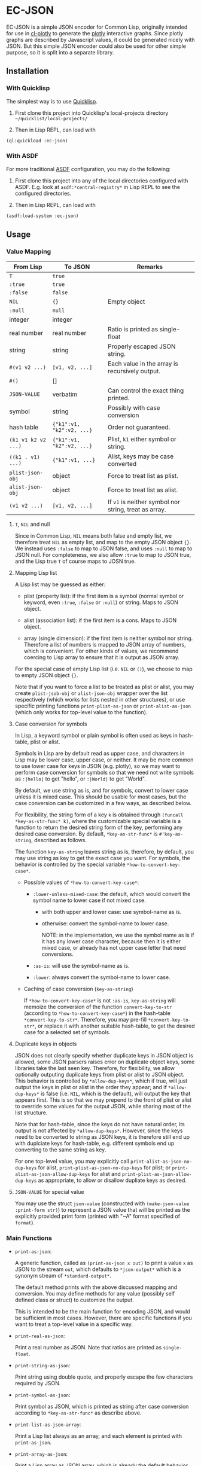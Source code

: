 #+STARTUP: indent
#+STARTUP: overview
#+STARTUP: logdone

* EC-JSON

EC-JSON is a simple JSON encoder for Common Lisp, originally intended
for use in [[https://github.com/peterloleungyau/cl-plotly][cl-plotly]] to generate the [[https://plotly.com/javascript/getting-started/][plotly]] interactive graphs. Since
plotly graphs are described by Javascript values, it could be
generated nicely with JSON. But this simple JSON encoder could also be
used for other simple purpose, so it is split into a separate library.

** Installation

*** With Quicklisp
The simplest way is to use [[https://www.quicklisp.org/beta/][Quicklisp]].

1. First clone this project into Quicklisp's local-projects directory =~/quicklist/local-projects/=

2. Then in Lisp REPL, can load with

#+begin_src lisp
  (ql:quickload :ec-json)
#+end_src

*** With ASDF
For more traditional [[https://asdf.common-lisp.dev/][ASDF]] configuration, you may do the following:

1. First clone this project into any of the local directories
   configured with ASDF. E.g. look at =asdf:*central-registry*= in
   Lisp REPL to see the configured directories.

2. Then in Lisp REPL, can load with

#+begin_src lisp
  (asdf:load-system :ec-json)
#+end_src

** Usage

*** Value Mapping
| From Lisp           | To JSON                   | Remarks                                               |
|---------------------+---------------------------+-------------------------------------------------------|
| =T=                 | =true=                    |                                                       |
| =:true=             | =true=                    |                                                       |
| =:false=            | =false=                   |                                                       |
| =NIL=               | ={}=                      | Empty object                                          |
| =:null=             | =null=                    |                                                       |
| integer             | integer                   |                                                       |
| real number         | real number               | Ratio is printed as single-float                      |
| string              | string                    | Properly escaped JSON string.                         |
| =#(v1 v2 ...)=      | =[v1, v2, ...]=           | Each value in the array is recursively output.        |
| =#()=               | []                        |                                                       |
| =JSON-VALUE=        | verbatim                  | Can control the exact thing printed.                  |
| symbol              | string                    | Possibly with case conversion                         |
| hash table          | ={"k1":v1, "k2":v2, ...}= | Order not guaranteed.                                 |
| =(k1 v1 k2 v2 ...)= | ={"k1":v1, "k2":v2, ...}= | Plist, =k1= either symbol or string.                  |
| =((k1 . v1) ...)=   | ={"k1":v1, ...}=          | Alist, keys may be case converted                     |
| =plist-json-obj=    | object                    | Force to treat list as plist.                         |
| =alist-json-obj=    | object                    | Force to treat list as alist.                         |
| =(v1 v2 ...)=       | =[v1, v2, ...]=           | If =v1= is neither symbol nor string, treat as array. |

**** =T=, =NIL= and null
Since in Common Lisp, =NIL= means both false and empty list, we
therefore treat =NIL= as empty list, and map to the empty JSON object
={}=. We instead uses =:false= to map to JSON false, and uses =:null=
to map to JSON null. For completeness, we also allow =:true= to map to
JSON true, and the Lisp true =T= of course maps to JOSN true.

**** Mapping Lisp list
A Lisp list may be guessed as either:

- plist (property list): if the first item is a symbol (normal symbol
  or keyword, even =:true=, =:false= or =:null=) or string. Maps to
  JSON object.

- alist (association list): if the first item is a cons. Maps to JSON
  object.

- array (single dimension): if the first item is neither symbol nor
  string. Therefore a list of numbers is mapped to JSON array of
  numbers, which is convenient. For other kinds of values, we
  recommend coercing to Lisp array to ensure that it is output as JSON
  array.

For the special case of empty Lisp list (i.e. =NIL= or =()=), we
choose to map to empty JSON object ={}=.

Note that if you want to force a list to be treated as plist or alist,
you may create =plist-jsob-obj= or =alist-json-obj= wrapper over the
list respectively (which works for lists nested in other structures),
or use specific printing functions =print-plist-as-json= or
=print-alist-as-json= (which only works for top-level value to the
function).

**** Case conversion for symbols
In Lisp, a keyword symbol or plain symbol is often used as keys in
hash-table, plist or alist.

Symbols in Lisp are by default read as upper case, and characters in
Lisp may be lower case, upper case, or neither. It may be more common
to use lower case for keys in JSON (e.g. plotly), so we may want to
perform case conversion for symbols so that we need not write symbols
as =:|hello|= to get "hello", or =:|World|= to get "World".

By default, we use string as is, and for symbols, convert to lower
case unless it is mixed case. This should be usable for most cases,
but the case conversion can be customized in a few ways, as described
below.

For flexibility, the string form of a key =k= is obtained through
=(funcall *key-as-str-func* k)=, where the customizable special
variable is a function to return the desired string form of the key,
performing any desired case conversion. By default,
=*key-as-str-func*= is =#'key-as-string=, described as follows.

The function =key-as-string= leaves string as is, therefore, by
default, you may use string as key to get the exact case you want. For
symbols, the behavior is controlled by the special variable
=*how-to-convert-key-case*=.

  - Possible values of =*how-to-convert-key-case*=:

    - =:lower-unless-mixed-case=: the default, which would convert the symbol name to lower case if not mixed case.

      - with both upper and lower case: use symbol-name as is.

      - otherwise: convert the symbol-name to lower case.

        NOTE: in the implementation, we use the symbol name as is if it
        has any lower case character, because then it is either mixed
        case, or already has not upper case letter that need
        conversions.

    - =:as-is=: will use the symbol-name as is.

    - =:lower=: always convert the symbol-name to lower case.

  - Caching of case conversion (=key-as-string=)

    If =*how-to-convert-key-case*= is not =:as-is=, =key-as-string=
    will memoize the conversion of the function =convert-key-to-str=
    (according to =*how-to-convert-key-case*=) in the hash-table
    =*convert-key-to-str*=. Therefore, you may pre-fill
    =*convert-key-to-str*=, or replace it with another suitable
    hash-table, to get the desired case for a selected set of symbols.

**** Duplicate keys in objects
JSON does not clearly specify whether duplicate keys in JSON object is
allowed, some JSON parsers raises error on duplicate object keys, some
libraries take the last seen key. Therefore, for flexibility, we allow
optionally outputing duplicate keys from plist or alist to JSON
object. This behavior is controlled by =*allow-dup-keys*=, which if
true, will just output the keys in plist or alist in the order they
appear; and if =*allow-dup-keys*= is false (i.e. =NIL=, which is the
default), will output the key that appears first. This is so that we
may prepend to the front of plist or alist to override some values for
the output JSON, while sharing most of the list structure.

Note that for hash-table, since the keys do not have natural order,
its output is not affected by =*allow-dup-keys*=. However, since the
keys need to be converted to string as JSON keys, it is therefore
still end up with duplciate keys for hash-table, e.g. different
symbols end up converting to the same string as key.

For one top-level value, you may explicitly call
=print-alist-as-json-no-dup-keys= for alist,
=print-plist-as-json-no-dup-keys= for plist; or
=print-alist-as-json-allow-dup-keys= for alist and
=print-plist-as-json-allow-dup-keys= as appropriate, to allow or
disallow dupliate keys as desired.

**** =JSON-VALUE= for special value
You may use the struct =json-value= (constructed with
=(make-json-value :print-form str)=) to represent a JSON value that
will be printed as the explicitly provided print form (printed with
"~A" format specified of =format=).

*** Main Functions
- =print-as-json=:

  A generic function, called as =(print-as-json x out)= to print a
  value =x= as JSON to the stream =out=, which defaults to
  =*json-output*= which is a synonym stream of =*standard-output*=.

  The default method prints with the above discussed mapping and
  conversion.  You may define methods for any value (possibly self
  defined class or struct) to customize the output.

  This is intended to be the main function for encoding JSON, and
  would be sufficient in most cases. However, there are specific
  functions if you want to treat a top-level value in a specific way.

- =print-real-as-json=:

  Print a real number as JSON. Note that ratios are printed as
  =single-float=.

- =print-string-as-json=:

  Print string using double quote, and properly escape the few
  characters required by JSON.

- =print-symbol-as-json=:

  Print symbol as JSON, which is printed as string after case
  conversion according to =*key-as-str-func*= as describe above.

- =print-list-as-json-array=:

  Print a Lisp list always as an array, and each element is printed
  with =print-as-json=.

- =print-array-as-json=:

  Print a Lisp array as JSON array, which is already the default
  behavior for Lisp arrays. Note that we only handle one-dimensional
  arrays.

- =print-hash-table-as-json=:

  Print a Lisp hash-table as JSON object, but the keys are in no
  guaranteed order. The keys are possibly case converted as described
  above.

- =print-plist-as-json=:

  Treat a list as plist (i.e. the even number index are keys, and odd
  number index are values), and print as JSON object, with possibly
  key conversion as describe above. Handling of duplicate keys is
  according to =*allow-dup-keys*= as describe above.

  - =print-plist-as-json-no-dup-keys=:

    Variant to not print duplicate keys for plist, and use the first
    key.

  - =print-plist-as-json-allow-dup-keys=:

    Variant to allow duplicate keys for plist, and print all the keys
    in the order they appear.

- =print-alist-as-json=:

  Treat a list as alist (i.e. a list of cons cells of key and value
  pairs, i.e. =(key . value)=), and print as JSON object, with
  possibly key conversion as describe above. Handling of duplicate
  keys is according to =*allow-dup-keys*= as describe above.

  - =print-alist-as-json-no-dup-keys=:

    Variant to not print duplicate keys for alist, and use the first
    key.

  - =print-alist-as-json-allow-dup-keys=:

    Variant to allow duplicate keys for alist, and print all the keys in the
    order they appear.

- =make-plist-json-obj=:

  To construct a =plist-json-obj= struct, which explicitly marks a
  list to treat as plist, and this value could appear in any nested
  level (not just top-level) and still will be treated as plist.

- =make-alist-json-obj=:

  To construct a =alist-json-obj= struct, which explicitly marks a
  list to treat as alist, and this value could appear in any nested
  level (not just top-level) and still will be treated as plist.

- =as-json-obj=:

  To make a hash-table or list to be treated as JSON obj.

  For hash-table, return as is, because it will be printed as JSON
  object. For list, if the =car= is a cons, then guess it to be alist,
  and use =make-alist-json-obj= to wrap the list as =alist-json-obj=;
  otherwise guess it to be plist, and use =make-plist-json-obj= to
  wrap the list as =plist-json-obj=.

- =make-json-value=:

  To make a special value with its desired print value, as describe
  above.

*** Error condition
For objects that with no known method of encoding, an
=unencodable-value-error= condition would be signaled with =error=,
with the value, and optionally the context.

*** Customization
There are a few ways to customize the JSON printing:

- custom printing of any value:

  By defining method of =print-as-json=, basically any customization
  should be possible, but with varying amount of work.

- key conversion to string:

  By customizing =*key-as-str-func*=, any desired transformations on
  keys is possible.

  By customizing =*how-to-convert-key-case*=, the key conversion
  strategy could be tuned, as describe above.

  By customizing or pre-filling =*convert-key-to-str*=, the desired
  key conversion (not just case conversion) of selected symbols could
  be customized.

- special value:

  By using =json-value=, any special (constant) value could be
  printed.

** Limitation
- Lack of indentation:

  The JSON output has no indentation, i.e. it is printed on one line.
